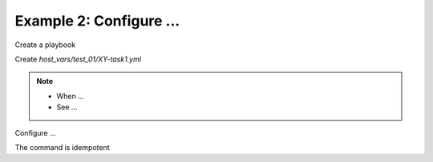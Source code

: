 Example 2: Configure ...
^^^^^^^^^^^^^^^^^^^^^^^^

Create a playbook

.. code-block:: yaml
   :emphasize-lines: 1

   shell> cat __PROJECT__.yml
   - hosts: test_01
     become: true
     roles:
       - __GITHUB_USERNAME__.__PROJECT__

Create *host_vars/test_01/XY-task1.yml*

.. code-block:: yaml
   :emphasize-lines: 1,3

   shell> cat host_vars/test_01/XY-task1.yml 
   XY_task1: true
   ...

.. note::
   * When ...
   * See ...


Configure ...

.. code-block:: sh
   :emphasize-lines: 1

   shell> ansible-playbook __PROJECT__.yml -t XY_task1

   TASK [__GITHUB_USERNAME__.__PROJECT__ : task1: Configure ...] **
   ok: [test_01] => (...)

The command is idempotent

.. code-block:: sh
   :emphasize-lines: 1

   shell> ansible-playbook __PROJECT__.yml -t XY_task1
   ...
   PLAY RECAP ******************************************************************
   test_01: ok=6 changed=0 unreachable=0 failed=0 skipped=4 rescued=0 ignored=0
